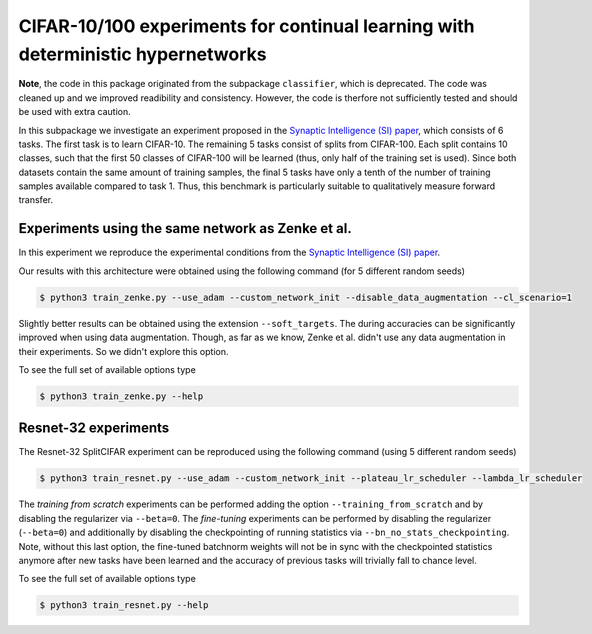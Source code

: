 CIFAR-10/100 experiments for continual learning with deterministic hypernetworks
================================================================================

.. Comment: Only the README content after the inclusion marker below will be added to the documentation by sphinx.
.. content-inclusion-marker-do-not-remove

**Note**, the code in this package originated from the subpackage ``classifier``, which is deprecated. The code was cleaned up and we improved readibility and consistency. However, the code is therfore not sufficiently tested and should be used with extra caution.

In this subpackage we investigate an experiment proposed in the `Synaptic Intelligence (SI) paper <https://arxiv.org/abs/1703.04200>`__, which consists of 6 tasks. The first task is to learn CIFAR-10. The remaining 5 tasks consist of splits from CIFAR-100. Each split contains 10 classes, such that the first 50 classes of CIFAR-100 will be learned (thus, only half of the training set is used). Since both datasets contain the same amount of training samples, the final 5 tasks have only a tenth of the number of training samples available compared to task 1. Thus, this benchmark is particularly suitable to qualitatively measure forward transfer.

.. _cifar-readme-zenke-reference-label:

Experiments using the same network as Zenke et al.
--------------------------------------------------

In this experiment we reproduce the experimental conditions from the `Synaptic Intelligence (SI) paper <https://arxiv.org/abs/1703.04200>`_.

Our results with this architecture were obtained using the following command (for 5 different random seeds)

.. code-block:: console

    $ python3 train_zenke.py --use_adam --custom_network_init --disable_data_augmentation --cl_scenario=1


Slightly better results can be obtained using the extension ``--soft_targets``. The during accuracies can be significantly improved when using data augmentation. Though, as far as we know, Zenke et al. didn't use any data augmentation in their experiments. So we didn't explore this option.

To see the full set of available options type

.. code-block:: console

    $ python3 train_zenke.py --help

.. _cifar-readme-resnet-reference-label:

Resnet-32 experiments
---------------------

The Resnet-32 SplitCIFAR experiment can be reproduced using the following command (using 5 different random seeds)

.. code-block:: console

    $ python3 train_resnet.py --use_adam --custom_network_init --plateau_lr_scheduler --lambda_lr_scheduler

The `training from scratch` experiments can be performed adding the option ``--training_from_scratch`` and by disabling the regularizer via ``--beta=0``. The `fine-tuning` experiments can be performed by disabling the regularizer (``--beta=0``) and additionally by disabling the checkpointing of running statistics via ``--bn_no_stats_checkpointing``. Note, without this last option, the fine-tuned batchnorm weights will not be in sync with the checkpointed statistics anymore after new tasks have been learned and the accuracy of previous tasks will trivially fall to chance level.

To see the full set of available options type

.. code-block:: console

    $ python3 train_resnet.py --help

